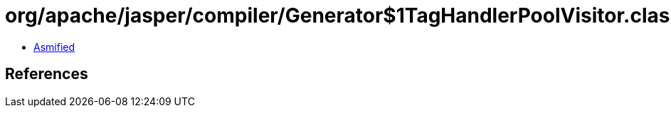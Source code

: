 = org/apache/jasper/compiler/Generator$1TagHandlerPoolVisitor.class

 - link:Generator$1TagHandlerPoolVisitor-asmified.java[Asmified]

== References


